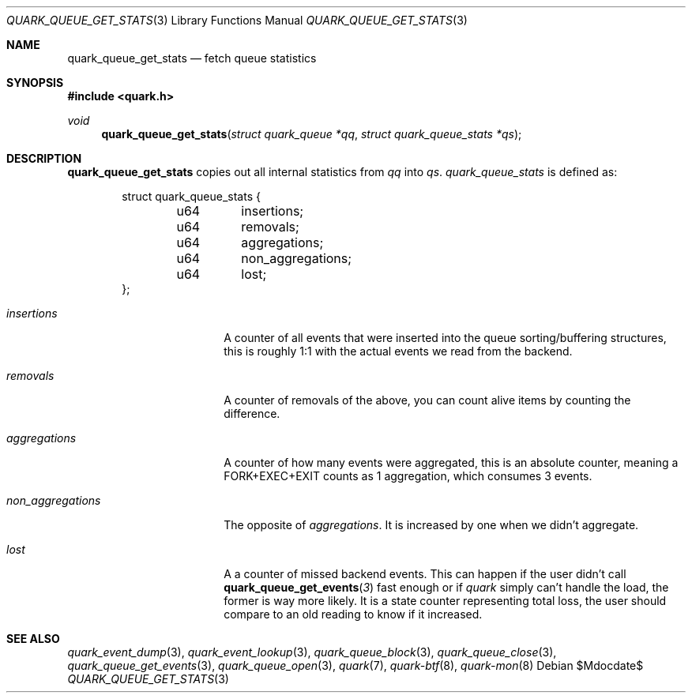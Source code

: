 .Dd $Mdocdate$
.Dt QUARK_QUEUE_GET_STATS 3
.Os
.Sh NAME
.Nm quark_queue_get_stats
.Nd fetch queue statistics
.Sh SYNOPSIS
.In quark.h
.Ft void
.Fn quark_queue_get_stats "struct quark_queue *qq" "struct quark_queue_stats *qs"
.Sh DESCRIPTION
.Nm
copies out all internal statistics from
.Fa qq
into
.Fa qs .
.Vt quark_queue_stats
is defined as:
.Bd -literal -offset indent
struct quark_queue_stats {
	u64	insertions;
	u64	removals;
	u64	aggregations;
	u64	non_aggregations;
	u64	lost;
};
.Ed
.Bl -tag -width "non_aggregations"
.It Em insertions
A counter of all events that were inserted into the queue
sorting/buffering structures, this is roughly 1:1 with the actual events we read
from the backend.
.It Em removals
A counter of removals of the above, you can count alive items by
counting the difference.
.It Em aggregations
A counter of how many events were aggregated, this is an absolute
counter, meaning a FORK+EXEC+EXIT counts as 1 aggregation, which consumes 3
events.
.It Em non_aggregations
The opposite of
.Em aggregations .
It is increased by one when we didn't aggregate.
.It Em lost
A a counter of missed backend events.
This can happen if the user didn't call
.Fn quark_queue_get_events 3
fast enough or if
.Em quark
simply can't handle the load, the former is way more likely.
It is a state counter representing total loss, the user should compare to an old
reading to know if it increased.
.El
.Sh SEE ALSO
.Xr quark_event_dump 3 ,
.Xr quark_event_lookup 3 ,
.Xr quark_queue_block 3 ,
.Xr quark_queue_close 3 ,
.Xr quark_queue_get_events 3 ,
.Xr quark_queue_open 3 ,
.Xr quark 7 ,
.Xr quark-btf 8 ,
.Xr quark-mon 8
